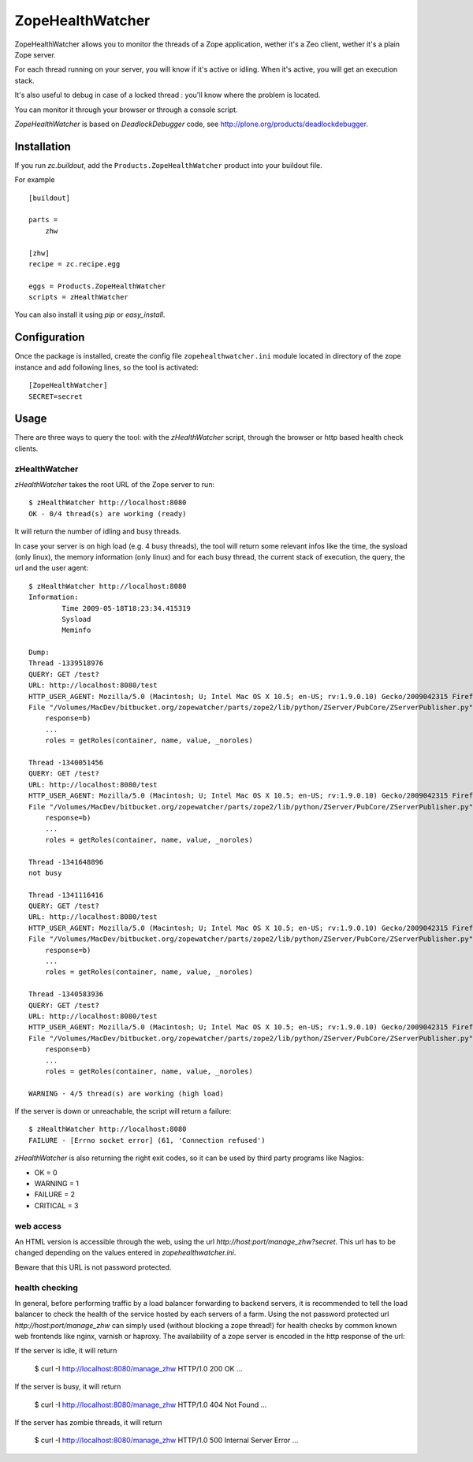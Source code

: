 =================
ZopeHealthWatcher
=================

ZopeHealthWatcher allows you to monitor the threads of a Zope application,
wether it's a Zeo client, wether it's a plain Zope server.

For each thread running on your server, you will know if it's active or
idling. When it's active, you will get an execution stack.

It's also useful to debug in case of a locked thread : you'll know
where the problem is located.

You can monitor it through your browser or through a console script.

`ZopeHealthWatcher` is based on `DeadlockDebugger` code,
see http://plone.org/products/deadlockdebugger.

Installation
============

If you run `zc.buildout`, add the ``Products.ZopeHealthWatcher`` product into
your buildout file. 

For example ::

    [buildout]

    parts =
        zhw

    [zhw]
    recipe = zc.recipe.egg

    eggs = Products.ZopeHealthWatcher
    scripts = zHealthWatcher

You can also install it using `pip` or `easy_install`.

Configuration
=============

Once the package is installed, create the config file ``zopehealthwatcher.ini`` module located in
directory of the zope instance and add following lines, so
the tool is activated::

    [ZopeHealthWatcher]
    SECRET=secret

Usage
=====

There are three ways to query the tool: with the `zHealthWatcher` script, through the browser or http based health check clients.

zHealthWatcher
-------------------

`zHealthWatcher` takes the root URL of the Zope server to run::

    $ zHealthWatcher http://localhost:8080
    OK - 0/4 thread(s) are working (ready)

It will return the number of idling and busy threads.

In case your server is on high load (e.g. 4 busy threads), the tool will
return some relevant infos like the time, the sysload (only linux),
the memory information (only linux) and for each busy thread, the current
stack of execution, the query, the url and the user agent::

    $ zHealthWatcher http://localhost:8080
    Information:
            Time 2009-05-18T18:23:34.415319
            Sysload
            Meminfo

    Dump:
    Thread -1339518976
    QUERY: GET /test?
    URL: http://localhost:8080/test
    HTTP_USER_AGENT: Mozilla/5.0 (Macintosh; U; Intel Mac OS X 10.5; en-US; rv:1.9.0.10) Gecko/2009042315 Firefox/3.0.10
    File "/Volumes/MacDev/bitbucket.org/zopewatcher/parts/zope2/lib/python/ZServer/PubCore/ZServerPublisher.py", line 25, in __init__
        response=b)
        ...
        roles = getRoles(container, name, value, _noroles)

    Thread -1340051456
    QUERY: GET /test?
    URL: http://localhost:8080/test
    HTTP_USER_AGENT: Mozilla/5.0 (Macintosh; U; Intel Mac OS X 10.5; en-US; rv:1.9.0.10) Gecko/2009042315 Firefox/3.0.10
    File "/Volumes/MacDev/bitbucket.org/zopewatcher/parts/zope2/lib/python/ZServer/PubCore/ZServerPublisher.py", line 25, in __init__
        response=b)
        ...
        roles = getRoles(container, name, value, _noroles)

    Thread -1341648896
    not busy

    Thread -1341116416
    QUERY: GET /test?
    URL: http://localhost:8080/test
    HTTP_USER_AGENT: Mozilla/5.0 (Macintosh; U; Intel Mac OS X 10.5; en-US; rv:1.9.0.10) Gecko/2009042315 Firefox/3.0.10
    File "/Volumes/MacDev/bitbucket.org/zopewatcher/parts/zope2/lib/python/ZServer/PubCore/ZServerPublisher.py", line 25, in __init__
        response=b)
        ...
        roles = getRoles(container, name, value, _noroles)

    Thread -1340583936
    QUERY: GET /test?
    URL: http://localhost:8080/test
    HTTP_USER_AGENT: Mozilla/5.0 (Macintosh; U; Intel Mac OS X 10.5; en-US; rv:1.9.0.10) Gecko/2009042315 Firefox/3.0.10
    File "/Volumes/MacDev/bitbucket.org/zopewatcher/parts/zope2/lib/python/ZServer/PubCore/ZServerPublisher.py", line 25, in __init__
        response=b)
        ...
        roles = getRoles(container, name, value, _noroles)

    WARNING - 4/5 thread(s) are working (high load)

If the server is down or unreachable, the script will return a failure::

    $ zHealthWatcher http://localhost:8080
    FAILURE - [Errno socket error] (61, 'Connection refused')

`zHealthWatcher` is also returning the right exit codes, so it can
be used by third party programs like Nagios:

- OK = 0
- WARNING = 1
- FAILURE = 2
- CRITICAL = 3

web access
----------

An HTML version is accessible through the web, using the url
`http://host:port/manage_zhw?secret`. This url has to be changed depending
on the values entered in `zopehealthwatcher.ini`.

Beware that this URL is not password protected.

    .. image:: http://bitbucket.org/tarek/zopewatcher/raw/ca8cb8e237eb/ZHW.png

health checking
---------------

In general, before performing traffic by a load balancer forwarding to
backend servers, it is recommended to tell the load balancer to check
the health of the service hosted by each servers of a farm. Using the
not password protected url `http://host:port/manage_zhw` can simply used 
(without blocking a zope thread!) for health checks by common known
web frontends like nginx, varnish or haproxy. The availability of a
zope server is encoded in the http response of the url:

If the server is idle, it will return

    $ curl  -I  http://localhost:8080/manage_zhw
    HTTP/1.0 200 OK
    ...

If the server is busy, it will return

    $ curl  -I  http://localhost:8080/manage_zhw
    HTTP/1.0 404 Not Found
    ...

If the server has zombie threads, it will return

    $ curl  -I  http://localhost:8080/manage_zhw
    HTTP/1.0 500 Internal Server Error
    ...

